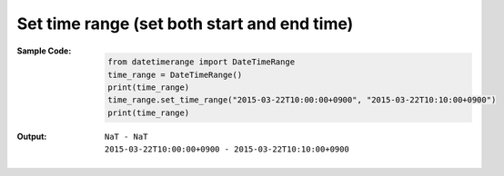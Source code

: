 Set time range (set both start and end time)
--------------------------------------------
:Sample Code:
    .. code:: python

        from datetimerange import DateTimeRange
        time_range = DateTimeRange()
        print(time_range)
        time_range.set_time_range("2015-03-22T10:00:00+0900", "2015-03-22T10:10:00+0900")
        print(time_range)

:Output:
    ::

        NaT - NaT
        2015-03-22T10:00:00+0900 - 2015-03-22T10:10:00+0900

